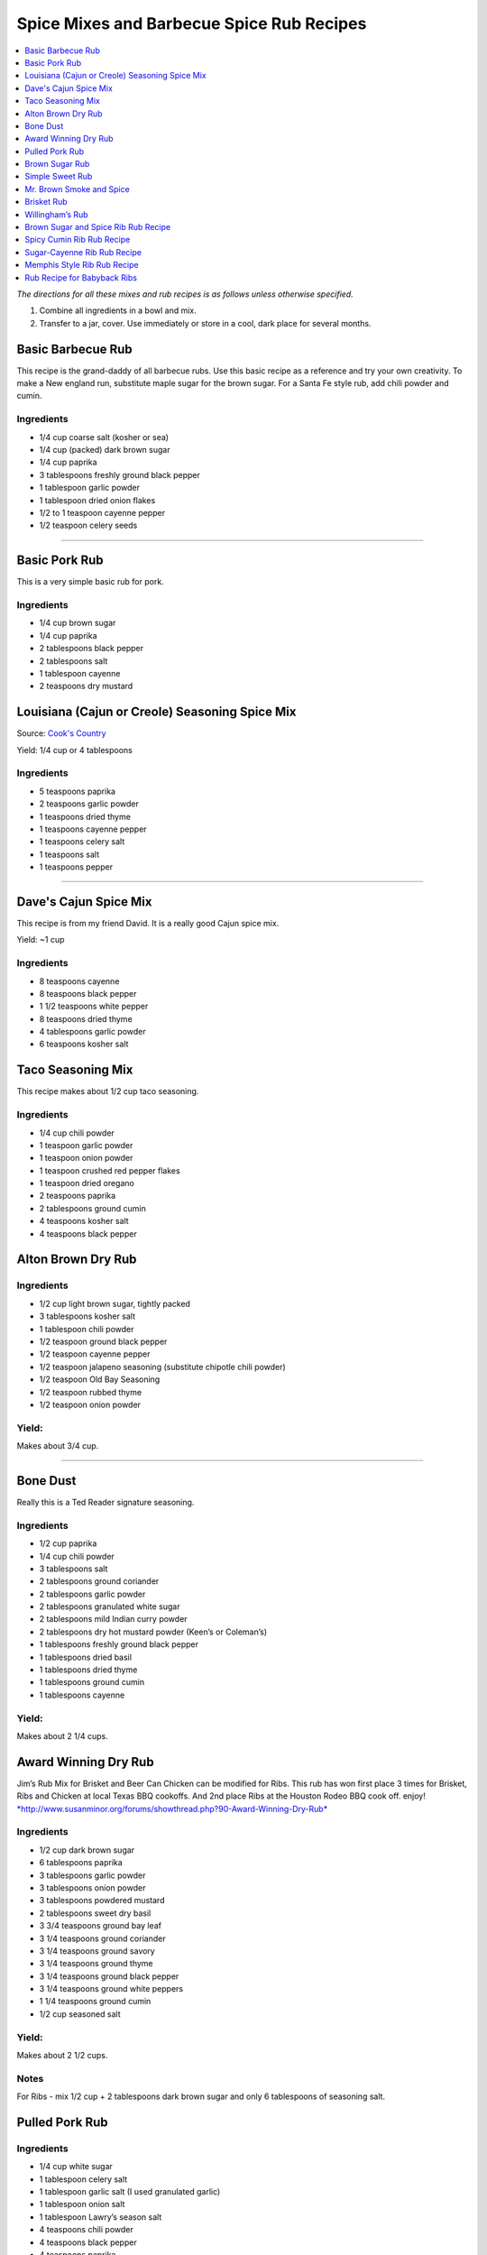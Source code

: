 .. raw:: pdf

   OddPageBreak tocPage

******************************************
Spice Mixes and Barbecue Spice Rub Recipes
******************************************

.. contents::
   :local:
   :depth: 1

*The directions for all these mixes and rub recipes is as follows unless
otherwise specified.*

1. Combine all ingredients in a bowl and mix.
2. Transfer to a jar, cover. Use immediately or store in a cool, dark
   place for several months.

.. raw:: pdf

   OddPageBreak recipePage

.. raw:: html

   <p style="page-break-before: always"/>

Basic Barbecue Rub
==================

This recipe is the grand-daddy of all barbecue rubs. Use this basic
recipe as a reference and try your own creativity. To make a New england
run, substitute maple sugar for the brown sugar. For a Santa Fe style
rub, add chili powder and cumin.

Ingredients
-----------

-  1/4 cup coarse salt (kosher or sea)
-  1/4 cup (packed) dark brown sugar
-  1/4 cup paprika
-  3 tablespoons freshly ground black pepper
-  1 tablespoon garlic powder
-  1 tablespoon dried onion flakes
-  1/2 to 1 teaspoon cayenne pepper
-  1/2 teaspoon celery seeds

----

Basic Pork Rub
==============

This is a very simple basic rub for pork.

Ingredients
-----------

-  1/4 cup brown sugar
-  1/4 cup paprika
-  2 tablespoons black pepper
-  2 tablespoons salt
-  1 tablespoon cayenne
-  2 teaspoons dry mustard

.. raw:: pdf

   PageBreak recipePage

.. raw:: html

   <p style="page-break-before: always"/>

Louisiana (Cajun or Creole) Seasoning Spice Mix
===============================================

Source: `Cook's Country <https://www.cookscountry.com/recipes/8216-louisiana-seasoning>`__

Yield: 1/4 cup or 4 tablespoons

Ingredients
-----------
- 5 teaspoons paprika
- 2 teaspoons garlic powder
- 1 teaspoons dried thyme
- 1 teaspoons cayenne pepper
- 1 teaspoons celery salt
- 1 teaspoons salt
- 1 teaspoons pepper

----

Dave's Cajun Spice Mix
======================

This recipe is from my friend David. It is a really good Cajun spice mix.

Yield: ~1 cup

Ingredients
-----------

-  8 teaspoons cayenne
-  8 teaspoons black pepper
-  1 1/2 teaspoons white pepper
-  8 teaspoons dried thyme
-  4 tablespoons garlic powder
-  6 teaspoons kosher salt

.. raw:: pdf

   PageBreak recipePage

.. raw:: html

   <p style="page-break-before: always"/>

Taco Seasoning Mix
==================

This recipe makes about 1/2 cup taco seasoning.

Ingredients
-----------

-  1/4 cup chili powder
-  1 teaspoon garlic powder
-  1 teaspoon onion powder
-  1 teaspoon crushed red pepper flakes
-  1 teaspoon dried oregano
-  2 teaspoons paprika
-  2 tablespoons ground cumin
-  4 teaspoons kosher salt
-  4 teaspoons black pepper

.. raw:: pdf

   PageBreak recipePage

.. raw:: html

   <p style="page-break-before: always"/>

Alton Brown Dry Rub
===================

Ingredients
-----------

- 1/2 cup light brown sugar, tightly packed
- 3 tablespoons kosher salt
- 1 tablespoon chili powder
- 1/2 teaspoon ground black pepper
- 1/2 teaspoon cayenne pepper
- 1/2 teaspoon jalapeno seasoning (substitute chipotle chili powder)
- 1/2 teaspoon Old Bay Seasoning
- 1/2 teaspoon rubbed thyme
- 1/2 teaspoon onion powder

Yield:
------

Makes about 3/4 cup.

----

Bone Dust
=========

Really this is a Ted Reader signature seasoning.

Ingredients
-----------

-  1/2 cup paprika
-  1/4 cup chili powder
-  3 tablespoons salt
-  2 tablespoons ground coriander
-  2 tablespoons garlic powder
-  2 tablespoons granulated white sugar
-  2 tablespoons mild Indian curry powder
-  2 tablespoons dry hot mustard powder (Keen’s or Coleman’s)
-  1 tablespoons freshly ground black pepper
-  1 tablespoons dried basil
-  1 tablespoons dried thyme
-  1 tablespoons ground cumin
-  1 tablespoons cayenne

Yield:
------

Makes about 2 1/4 cups.

.. raw:: pdf

   PageBreak recipePage

.. raw:: html

   <p style="page-break-before: always"/>

Award Winning Dry Rub
=====================

Jim’s Rub Mix for Brisket and Beer Can Chicken can be modified for Ribs.
This rub has won first place 3 times for Brisket, Ribs and Chicken at
local Texas BBQ cookoffs. And 2nd place Ribs at the Houston Rodeo BBQ
cook off. enjoy!
`*http://www.susanminor.org/forums/showthread.php?90-Award-Winning-Dry-Rub* <http://www.susanminor.org/forums/showthread.php?90-Award-Winning-Dry-Rub>`__

Ingredients
-----------

-  1/2 cup dark brown sugar
-  6 tablespoons paprika
-  3 tablespoons garlic powder
-  3 tablespoons onion powder
-  3 tablespoons powdered mustard
-  2 tablespoons sweet dry basil
-  3 3/4 teaspoons ground bay leaf
-  3 1/4 teaspoons ground coriander
-  3 1/4 teaspoons ground savory
-  3 1/4 teaspoons ground thyme
-  3 1/4 teaspoons ground black pepper
-  3 1/4 teaspoons ground white peppers
-  1 1/4 teaspoons ground cumin
-  1/2 cup seasoned salt

Yield:
------

Makes about 2 1/2 cups.

Notes
-----

For Ribs - mix 1/2 cup + 2 tablespoons dark brown sugar and only 6
tablespoons of seasoning salt.

.. raw:: pdf

   PageBreak recipePage

.. raw:: html

   <p style="page-break-before: always"/>

Pulled Pork Rub
===============

Ingredients
-----------

-  1/4 cup white sugar
-  1 tablespoon celery salt
-  1 tablespoon garlic salt (I used granulated garlic)
-  1 tablespoon onion salt
-  1 tablespoon Lawry’s season salt
-  4 teaspoons chili powder
-  4 teaspoons black pepper
-  4 teaspoons paprika
-  1/2 teaspoon ground cumin
-  1/2 teaspoon cayenne

.. raw:: pdf

   PageBreak recipePage

.. raw:: html

   <p style="page-break-before: always"/>

Brown Sugar Rub
===============

A sweet rub that goes well on brisket. Adjust the heat by adding more or
less of the chili powder or by using hot or mild.

Ingredients
-----------

-  1/3 cup brown sugar
-  1/3 cup salt (coarse salt works best)
-  1/3 cup paprika
-  1/3 cup chili powder
-  1/3 cup ground black pepper

Directions
----------

1. Combine ingredients and pack firmly around brisket 12-24 hours before
   smoking. Wrap in plastic wrap or place in a large plastic bag.

----

Simple Sweet Rub
================

1. A sweet dry rub that’s excellent on pork, especially pork butt that
   will be shredded.

Ingredients
-----------

-  1/2 cup brown sugar
-  1/4 cup paprika
-  1 tablespoon black pepper
-  1 tablespoon salt
-  1 tablespoon chili powder
-  1 tablespoon garlic powder
-  1 tablespoon onion powder
-  1 teaspoon cayenne

.. raw:: pdf

   PageBreak recipePage

.. raw:: html

   <p style="page-break-before: always"/>

Mr. Brown Smoke and Spice
=========================

When it comes to brisket and pork, because they have to cook so long,
I’ve never had sugar make it sweet. The more sugar the greater the bark,
but I would not describe it as sweet the bark as sweet. But you can
always add more sugar, and you may pick up a sweet taste.

Ingredients
-----------

-  1/4 cup Black Pepper, fresh cracked
-  1/4 cup Paprika
-  1/4 cup Turbinado Sugar or Brown Sugar
-  2 tablespoon kosher salt
-  2 teaspoons mustard, dry
-  1 teaspoon cayenne pepper

*(Makes enough for one 6 - 8 lb. Boston Butt)*

Notes
-----

Cut back on the black pepper and cayenne pepper for less heat.

.. raw:: pdf

   PageBreak recipePage

.. raw:: html

   <p style="page-break-before: always"/>

Brisket Rub
===========

Very well balanced. Also good on pork butt and ribs. This rub is from
Brisket Rub by Paul Kirks Book.

Ingredients
-----------

-  1 cup Sugar (turbinado)
-  3/4 cup Salt (Kosher)
-  1/3 cup Sweet Hungarian Paprika
-  1/4 cup Onion salt
-  2 tablespoon Ground Pepper
-  2 tablespoon Lemon Pepper
-  1 tablespoon Worcestershire Powder
-  1 tablespoon Chili Seasoning
-  1-1/2 teaspoon Ground Ginger
-  1/2 teaspoon Garlic powder
-  1/2 teaspoon ground Corriander
-  1/2 teaspoon ground Cloves

.. raw:: pdf

   PageBreak recipePage

.. raw:: html

   <p style="page-break-before: always"/>

Willingham’s Rub
================

This is stronger than most rubs. Not recommend it for thin cuts (like
ribs). Recommend meats are: Beef round, Prime Rib, Pork Shoulders.

Ingredients
-----------

-  4 tablespoon cumin
-  4 tablespoon thyme
-  4 tablespoon garlic powder
-  4 tablespoon black pepper – freshly ground
-  2 tablespoon cayenne pepper
-  2 tablespoon salt
-  2 tablespoon curry powder
-  1 tablespoon onion powder
-  1 tablespoon MSG or other flavor enhancer

Notes
-----

1. There is enough rub for five shoulders or four hams.
2. After applying rub loosely covered in the refrigerator from
   twenty-four to forty-eight hours.
3. Smoke meat for 4 hours with your choice of wood.

.. raw:: pdf

   PageBreak recipePage

.. raw:: html

   <p style="page-break-before: always"/>

Brown Sugar and Spice Rib Rub Recipe
====================================

This recipe is perfect for those with a bit of a sweet tooth. Want an
extra rich flavor? Look for dark brown sugar.

Ingredients
-----------

-  2 cup brown sugar
-  1/4 cup garlic powder
-  1/2 cup kosher salt
-  1/4 cup paprika
-  1/4 cup lemon pepper
-  1/4 cup chili powder
-  1 tablespoon freshly ground black pepper
-  1 teaspoon dried thyme
-  1 teaspoon dried basil

.. raw:: pdf

   PageBreak recipePage

.. raw:: html

   <p style="page-break-before: always"/>

Spicy Cumin Rib Rub Recipe
==========================

This spicy cumin rub has a bit of a Mexican flair– and makes
super-flavorful ribs with just a touch of sweetness. Really good for
Mexican food junkies. Substitute oregano for the thyme for a deeper
Mexican flavor.

Ingredients
-----------

-  3 tablespoons cumin
-  1 tablespoon coriander powder
-  2 tablespoons dried thyme
-  2 tablespoons chili powder
-  2 tablespoons paprika
-  2 tablespoons freshly ground black pepper
-  1/4 cup brown sugar
-  1/4 cup kosher salt

Directions
----------

1. Mix. Rub into ribs, marinate, and cook as desired.

.. raw:: pdf

   PageBreak recipePage

.. raw:: html

   <p style="page-break-before: always"/>

Sugar-Cayenne Rib Rub Recipe
============================

This recipe is the perfect balance between sweet and spicy. It makes a
lot– either save the rest in an airtight container or use it on lots of
ribs. Or try it on popcorn for wonderful sweet-spicy BBQ popcorn. SO
good.

Ingredients
-----------

-  1 cup sugar
-  1/2 cup kosher salt
-  2 tablespoons paprika
-  2 tablespoons chili powder
-  1 teaspoon cayenne
-  1 tablespoon ground cumin
-  1 tablespoon ground celery seed

Directions
----------

1. Combine ingredients in a small bowl or jar. Rub into both sides of
   ribs.

.. raw:: pdf

   PageBreak recipePage

.. raw:: html

   <p style="page-break-before: always"/>

Memphis Style Rib Rub Recipe
============================

This recipe come from Off the Grill Magazine, and is the perfect start
to a perfect rack of Memphis Style BBQ Ribs.

Ingredients
-----------

-  3 tablespoons paprika
-  1 tablespoon dried basil
-  1 1/2 tablespoons dry mustard powder
-  1 tablespoon chili powder
-  1/2 tablespoon freshly ground back pepper
-  1 tablespoon garlic powder
-  1 tablespoon onion powder

.. raw:: pdf

   PageBreak recipePage

.. raw:: html

   <p style="page-break-before: always"/>

Rub Recipe for Babyback Ribs
============================

This simple bbq ribs recipe is perfect for tender and already-flavorful
babyback ribs. Making a lot of ribs? You may have to double or triple
the recipe.

Ingredients
-----------

-  1 tablespoon ground cumin
-  1 tablespoon dried thyme
-  1 teaspoon kosher salt
-  2 teaspoons freshly ground black pepper
-  1/2 teaspoon cayenne pepper
-  1 1/2 teaspoons garlic powder

Note
----
Enough for one rack of ribs on both sides. Use liberally, none should be left over.
